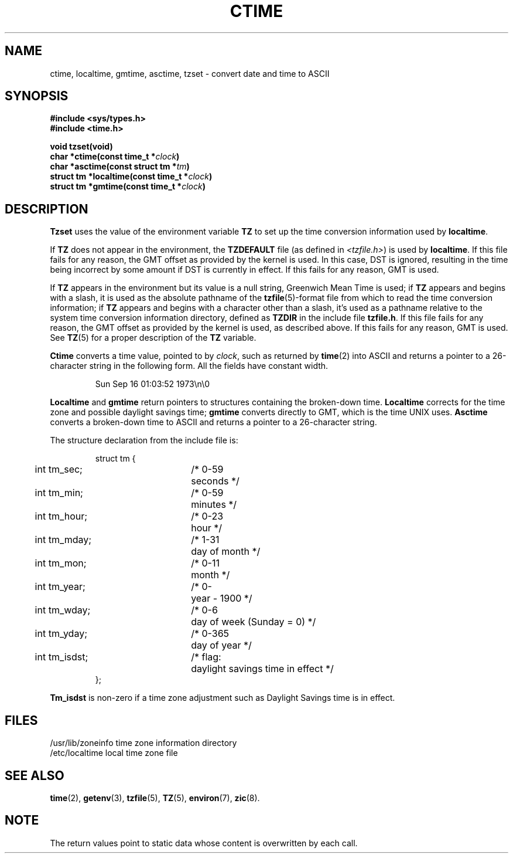 .\" Copyright (c) 1980 Regents of the University of California.
.\" All rights reserved.  The Berkeley software License Agreement
.\" specifies the terms and conditions for redistribution.
.\"
.\"	@(#)ctime.3	6.8 (Berkeley) 4/2/87
.\"
.TH CTIME 3  "April 2, 1987"
.UC 4
.SH NAME
ctime, localtime, gmtime, asctime, tzset \-  convert date and time to ASCII
.SH SYNOPSIS
.nf
.ft B
#include <sys/types.h>
#include <time.h>

void tzset(void)
char *ctime(const time_t *\fIclock\fP)
char *asctime(const struct tm *\fItm\fP)
struct tm *localtime(const time_t *\fIclock\fP)
struct tm *gmtime(const time_t *\fIclock\fP)
.fi
.SH DESCRIPTION
\fBTzset\fP uses the value of the environment variable \fBTZ\fP to
set up the time conversion information used by \fBlocaltime\fP.
.PP
If \fBTZ\fP does not appear in the environment, the \fBTZDEFAULT\fP
file (as defined in \fI<tzfile.h>\fP) is used by \fBlocaltime\fP.  If
this file fails for any reason, the GMT offset as provided by the
kernel is used.  In this case, DST is ignored, resulting in the time
being incorrect by some amount if DST is currently in effect.  If
this fails for any reason, GMT is used.
.PP
If \fBTZ\fP appears in the environment but its value is a null string,
Greenwich Mean Time is used; if \fBTZ\fP appears and begins with a
slash, it is used as the absolute pathname of the \fBtzfile\fP(5)-format
file from which to read the time conversion information; if \fBTZ\fP
appears and begins with a character other than a slash, it's used as
a pathname relative to the system time conversion information directory,
defined as \fBTZDIR\fP in the include file \fBtzfile.h\fP.  If this file
fails for any reason, the GMT offset as provided by the kernel is
used, as described above.  If this fails for any reason, GMT is used.
See
.BR TZ (5)
for a proper description of the
.B TZ
variable.
.PP
\fBCtime\fP converts a time value, pointed to by \fIclock\fP,
such as returned by \fBtime\fP(2) into ASCII and returns a pointer
to a 26-character string in the following form.  All the fields
have constant width.
.PP
.RS
.nf
Sun Sep 16 01:03:52 1973\en\e0
.fi
.RE
.PP
.B Localtime
and
.B gmtime
return pointers to structures containing
the broken-down time.
.B Localtime
corrects for the time zone and possible daylight savings time;
.B gmtime
converts directly to GMT, which is the time UNIX uses.
.B Asctime
converts a broken-down time to ASCII and returns a pointer
to a 26-character string.
.PP
The structure declaration from the include file is:
.PP
.RS
.nf
.nr .0 .8i+\w'int tm_isdst'u
.ta .5i \n(.0u \n(.0u+\w'/* 0-000'u+1n
struct tm {
	int tm_sec;	/* 0-59	seconds */
	int tm_min;	/* 0-59	minutes */
	int tm_hour;	/* 0-23	hour */
	int tm_mday;	/* 1-31	day of month */
	int tm_mon;	/* 0-11	month */
	int tm_year;	/* 0-	year \- 1900 */
	int tm_wday;	/* 0-6	day of week (Sunday = 0) */
	int tm_yday;	/* 0-365	day of year */
	int tm_isdst;	/* flag:	daylight savings time in effect */
};
.fi
.RE
.PP
\fBTm_isdst\fP is non-zero if a time zone adjustment such as Daylight
Savings time is in effect.
.SH FILES
.ta \w'/usr/lib/zoneinfo\0\0'u
/usr/lib/zoneinfo	time zone information directory
.br
/etc/localtime	local time zone file
.SH SEE ALSO
.BR time (2),
.BR getenv (3),
.BR tzfile (5),
.BR TZ (5),
.BR environ (7),
.BR zic (8).
.SH NOTE
The return values point to static data whose content is overwritten by
each call.  
